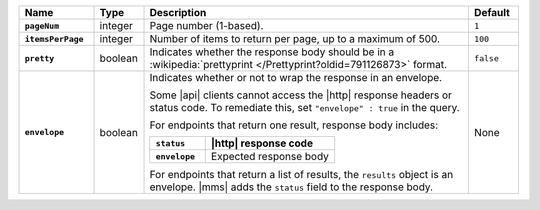 .. list-table::
   :widths: 15 10 65 10
   :stub-columns: 1
   :header-rows: 1

   * - Name
     - Type
     - Description
     - Default

   * - ``pageNum``
     - integer
     - Page number (1-based).
     - ``1``

   * - ``itemsPerPage``
     - integer
     - Number of items to return per page, up to a maximum of 500.
     - ``100``

   * - ``pretty``
     - boolean
     - Indicates whether the response body should be in a
       :wikipedia:`prettyprint </Prettyprint?oldid=791126873>` format.
     - ``false``

   * - ``envelope``
     - boolean
     - Indicates whether or not to wrap the response in an envelope.

       Some |api| clients cannot access the |http| response headers or
       status code. To remediate this, set ``"envelope" : true`` in the
       query.

       For endpoints that return one result, response body
       includes:

       .. list-table::
          :widths: 30 70
          :header-rows: 1
          :stub-columns: 1

          * - ``status``
            - |http| response code
          * - ``envelope``
            - Expected response body

       For endpoints that return a list of results, the ``results``
       object is an envelope. |mms| adds the ``status`` field to the
       response body.
     - None
